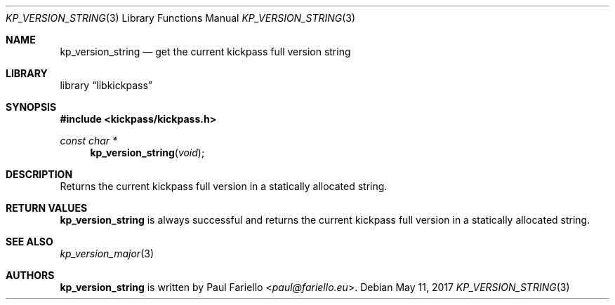 .\"
.\" Copyright (c) 2017 Paul Fariello <paul@fariello.eu>
.\"
.\" Permission to use, copy, modify, and distribute this software for any
.\" purpose with or without fee is hereby granted, provided that the above
.\" copyright notice and this permission notice appear in all copies.
.\"
.\" THE SOFTWARE IS PROVIDED "AS IS" AND THE AUTHOR DISCLAIMS ALL WARRANTIES
.\" WITH REGARD TO THIS SOFTWARE INCLUDING ALL IMPLIED WARRANTIES OF
.\" MERCHANTABILITY AND FITNESS. IN NO EVENT SHALL THE AUTHOR BE LIABLE FOR
.\" ANY SPECIAL, DIRECT, INDIRECT, OR CONSEQUENTIAL DAMAGES OR ANY DAMAGES
.\" WHATSOEVER RESULTING FROM LOSS OF USE, DATA OR PROFITS, WHETHER IN AN
.\" ACTION OF CONTRACT, NEGLIGENCE OR OTHER TORTIOUS ACTION, ARISING OUT OF
.\" OR IN CONNECTION WITH THE USE OR PERFORMANCE OF THIS SOFTWARE.
.\"
.Dd May 11, 2017
.Dt KP_VERSION_STRING 3
.Os
.Sh NAME
.Nm kp_version_string
.Nd "get the current kickpass full version string"
.Sh LIBRARY
.Lb libkickpass
.Sh SYNOPSIS
.In kickpass/kickpass.h
.Ft const char *
.Fn kp_version_string "void"
.Sh DESCRIPTION
Returns the current kickpass full version in a statically allocated string.
.Sh RETURN VALUES
.Nm
is always successful and returns the current kickpass full version in a
statically allocated string.
.Sh SEE ALSO
.Xr kp_version_major 3
.Sh AUTHORS
.Nm
is written by
.An Paul Fariello Aq Mt paul@fariello.eu .
